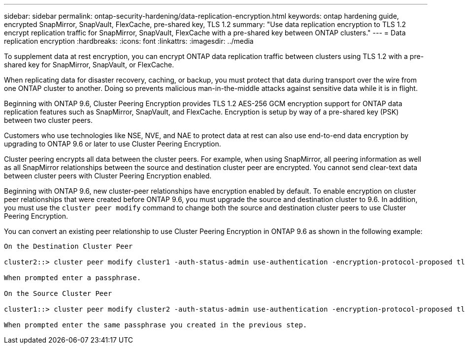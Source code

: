 ---
sidebar: sidebar
permalink: ontap-security-hardening/data-replication-encryption.html
keywords: ontap hardening guide, encrypted SnapMirror, SnapVault, FlexCache, pre-shared key, TLS 1.2
summary: "Use data replication encryption to TLS 1.2 encrypt replication traffic for SnapMirror, SnapVault, FlexCache with a pre-shared key between ONTAP clusters."
---
= Data replication encryption
:hardbreaks:
:icons: font
:linkattrs:
:imagesdir: ../media

[.lead]
To supplement data at rest encryption, you can encrypt ONTAP data replication traffic between clusters using TLS 1.2 with a pre-shared key for SnapMirror, SnapVault, or FlexCache.

When replicating data for disaster recovery, caching, or backup, you must protect that data during transport over the wire from one ONTAP cluster to another. Doing so prevents malicious man-in-the-middle attacks against sensitive data while it is in flight.

Beginning with ONTAP 9.6, Cluster Peering Encryption provides TLS 1.2 AES-256 GCM encryption support for ONTAP data replication features such as SnapMirror, SnapVault, and FlexCache. Encryption is setup by way of a pre-shared key (PSK) between two cluster peers.

Customers who use technologies like NSE, NVE, and NAE to protect data at rest can also use end-to-end data encryption by upgrading to ONTAP 9.6 or later to use Cluster Peering Encryption.

Cluster peering encrypts all data between the cluster peers. For example, when using SnapMirror, all peering information as well as all SnapMirror relationships between the source and destination cluster peer are encrypted. You cannot send clear-text data between cluster peers with Cluster Peering Encryption enabled.

Beginning with ONTAP 9.6, new cluster-peer relationships have encryption enabled by default. To enable encryption on cluster peer relationships that were created before ONTAP 9.6, you must upgrade the source and destination cluster to 9.6. In addition, you must use the `cluster peer modify` command to change both the source and destination cluster peers to use Cluster Peering Encryption.

You can convert an existing peer relationship to use Cluster Peering Encryption in ONTAP 9.6 as shown in the following example:
----
On the Destination Cluster Peer

cluster2::> cluster peer modify cluster1 -auth-status-admin use-authentication -encryption-protocol-proposed tls-psk

When prompted enter a passphrase.

On the Source Cluster Peer

cluster1::> cluster peer modify cluster2 -auth-status-admin use-authentication -encryption-protocol-proposed tls-psk

When prompted enter the same passphrase you created in the previous step.
----

//6-24-24 ontapdoc-1938